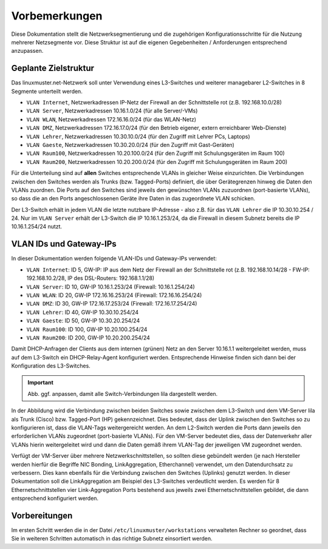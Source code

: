 Vorbemerkungen
==============

Diese Dokumentation stellt die Netzwerksegmentierung und die zugehörigen Konfigurationsschritte für die Nutzung mehrerer Netzsegmente vor. Diese Struktur ist auf die eigenen Gegebenheiten / Anforderungen entsprechend anzupassen.

Geplante Zielstruktur
---------------------

Das linuxmuster.net-Netzwerk soll unter Verwendung eines L3-Switches und weiterer managebarer L2-Switches in 8 Segmente unterteilt werden.

* ``VLAN Internet``, Netzwerkadressen IP-Netz der Firewall an der Schnittstelle rot (z.B. 192.168.10.0/28)
* ``VLAN Server``, Netzwerkadressen 10.16.1.0/24 (für alle Server/-VMs)
* ``VLAN WLAN``,   Netzwerkadressen 172.16.16.0/24 (für das WLAN-Netz)
* ``VLAN DMZ``,    Netzwerkadressen 172.16.17.0/24 (für den Betrieb eigener, extern erreichbarer Web-Dienste)
* ``VLAN Lehrer``, Netzwerkadressen 10.30.10.0/24 (für den Zugriff mit Lehrer PCs, Laptops)
* ``VLAN Gaeste``, Netzwerkadressen 10.30.20.0/24 (für den Zugriff mit Gast-Geräten)
* ``VLAN Raum100``, Netzwerkadressen 10.20.100.0/24 (für den Zugriff mit Schulungsgeräten im Raum 100)
* ``VLAN Raum200``, Netzwerkadressen 10.20.200.0/24 (für den Zugriff mit Schulungsgeräten im Raum 200)

Für die Unterteilung sind auf **allen** Switches entsprechende VLANs in gleicher Weise einzurichten. Die Verbindungen zwischen den Switches werden als Trunks (bzw. Tagged-Ports) definiert, die über Gerätegrenzen hinweg die Daten den VLANs zuordnen. Die Ports auf den Switches sind jeweils den gewünschten VLANs zuzuordnen (port-basierte VLANs), so dass die an den Ports angeschlossenen Geräte ihre Daten in das zugeordnete VLAN schicken.

Der L3-Switch erhält in jedem VLAN die letzte nutzbare IP-Adresse - also z.B. für das ``VLAN Lehrer`` die IP 10.30.10.254 / 24. Nur im ``VLAN Server`` erhält der L3-Switch die IP 10.16.1.253/24, da die Firewall in diesem Subnetz bereits die IP 10.16.1.254/24 nutzt.

VLAN IDs und Gateway-IPs
------------------------

In dieser Dokumentation werden folgende VLAN-IDs und Gateway-IPs verwendet: 

* ``VLAN Internet``: 	ID 5, GW-IP: IP aus dem Netz der Firewall an der Schnittstelle rot (z.B. 192.168.10.14/28 - FW-IP: 192.168.10.2/28, IP des DSL-Routers: 192.168.1.1/28)
* ``VLAN Server``: 	ID 10,  GW-IP 10.16.1.253/24 (Firewall: 10.16.1.254/24)
* ``VLAN WLAN``: 	ID 20,  GW-IP 172.16.16.253/24 (Firewall: 172.16.16.254/24)
* ``VLAN DMZ``:		ID 30,  GW-IP 172.16.17.253/24 (Firewall: 172.16.17.254/24)
* ``VLAN Lehrer``:	ID 40,  GW-IP 10.30.10.254/24
* ``VLAN Gaeste``:	ID 50,  GW-IP 10.30.20.254/24
* ``VLAN Raum100``:	ID 100, GW-IP 10.20.100.254/24
* ``VLAN Raum200``:	ID 200, GW-IP 10.20.200.254/24

Damit DHCP-Anfragen der Clients aus dem internen (grünen) Netz an den Server 10.16.1.1 weitergeleitet werden, muss auf dem L3-Switch ein DHCP-Relay-Agent konfiguriert werden. Entsprechende Hinweise finden sich dann bei der Konfiguration des L3-Switches. 

.. image:: media/vlan-infrastructure-presets.png
   :alt: Struktur: Segmentiertes Netz
   :align: center

.. important::

   Abb. ggf. anpassen, damit alle Switch-Verbindungen lila dargestellt werden. 

In der Abbildung wird die Verbindung zwischen beiden Switches sowie zwischen dem L3-Switch und dem VM-Server lila als Trunk (Cisco) bzw. Tagged-Port (HP) gekennzeichnet. Dies bedeutet, dass der Uplink zwischen den Switches so zu konfigurieren ist, dass die VLAN-Tags weitergereicht werden. An dem L2-Switch werden die Ports dann jeweils den erforderlichen VLANs zugeordnet (port-basierte VLANs). Für den VM-Server bedeutet dies, dass der Datenverkehr aller VLANs hierin weitergeleitet wird und dann die Daten gemäß ihrem VLAN-Tag der jeweiligen VM zugeordnet werden.

Verfügt der VM-Server über mehrere Netzwerkschnittstellen, so sollten diese gebündelt werden (je nach Hersteller werden hierfür die Begriffe NIC Bonding, LinkAggregation, Etherchannel) verwendet, um den Datendurchsatz zu verbessern. Dies kann ebenfalls für die Verbindung zwischen den Switches (Uplinks) genutzt werden. In dieser Dokumentation soll die LinkAggregation am Beispiel des L3-Switches verdeutlicht werden. Es werden für 8 Ethernetschnittstellen vier Link-Aggregation Ports bestehend aus jeweils zwei Ethernetschnittstellen gebildet, die dann entsprechend konfiguriert werden.

Vorbereitungen
--------------  

Im ersten Schritt werden die in der Datei ``/etc/linuxmuster/workstations`` verwalteten Rechner so geordnet, dass Sie in weiteren Schritten automatisch in das richtige Subnetz einsortiert werden.
